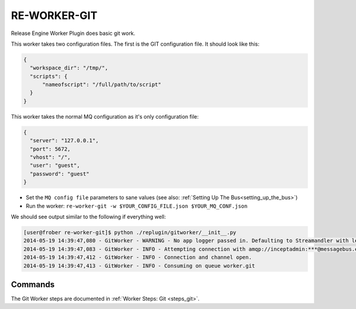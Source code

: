 RE-WORKER-GIT
-------------
Release Engine Worker Plugin does basic git work.

This worker takes two configuration files. The first is the GIT configuration file. It should look like this:

.. code-block:: json

  {
    "workspace_dir": "/tmp/",
    "scripts": {
        "nameofscript": "/full/path/to/script"
    }
  }



This worker takes the normal MQ configuration as it's only configuration file:

.. code-block:: json

  {
    "server": "127.0.0.1",
    "port": 5672,
    "vhost": "/",
    "user": "guest",
    "password": "guest"
  }

* Set the ``MQ config file`` parameters to sane values (see also:
  :ref:`Setting Up The Bus<setting_up_the_bus>`)
* Run the worker: ``re-worker-git -w $YOUR_CONFIG_FILE.json $YOUR_MQ_CONF.json``

We should see output similar to the following if everything well:

.. code-block:: bash

   [user@frober re-worker-git]$ python ./replugin/gitworker/__init__.py
   2014-05-19 14:39:47,080 - GitWorker - WARNING - No app logger passed in. Defaulting to Streamandler with level INFO.
   2014-05-19 14:39:47,083 - GitWorker - INFO - Attempting connection with amqp://inceptadmin:***@messagebus.example.com:5672/
   2014-05-19 14:39:47,412 - GitWorker - INFO - Connection and channel open.
   2014-05-19 14:39:47,413 - GitWorker - INFO - Consuming on queue worker.git

Commands
^^^^^^^^

The Git Worker steps are documented in :ref:`Worker Steps: Git <steps_git>`.
